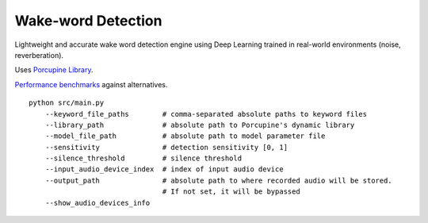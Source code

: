Wake-word Detection
===================

Lightweight and accurate wake word detection engine using Deep Learning trained in
real-world environments (noise, reverberation).

Uses `Porcupine Library <https://github.com/Picovoice/Porcupine>`_.

`Performance benchmarks <https://github.com/Picovoice/wakeword-benchmark>`_ against alternatives.

::

    python src/main.py
        --keyword_file_paths        # comma-separated absolute paths to keyword files
        --library_path              # absolute path to Porcupine's dynamic library
        --model_file_path           # absolute path to model parameter file
        --sensitivity               # detection sensitivity [0, 1]
        --silence_threshold         # silence threshold
        --input_audio_device_index  # index of input audio device
        --output_path               # absolute path to where recorded audio will be stored.
                                    # If not set, it will be bypassed
        --show_audio_devices_info
